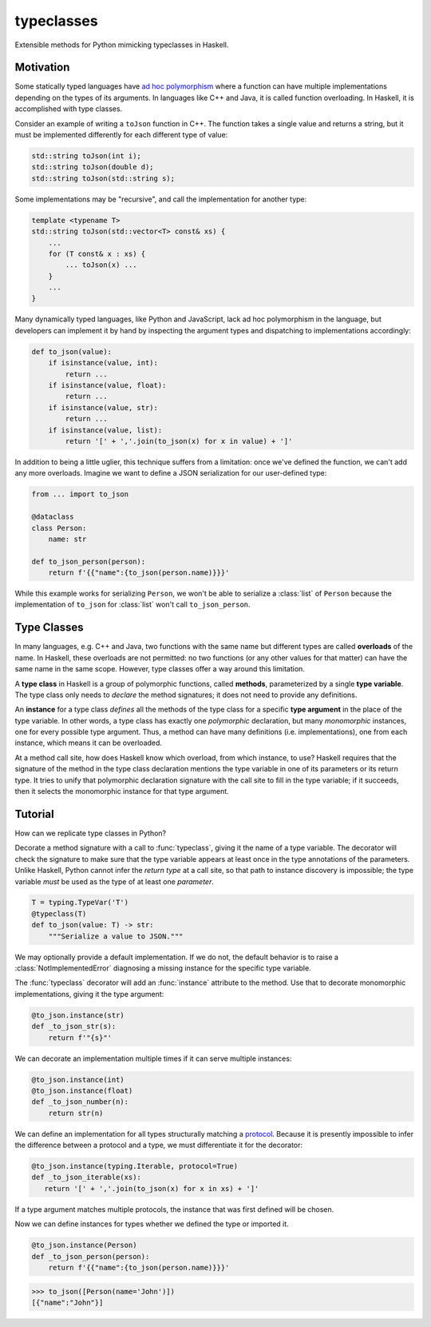 .. start-include

===========
typeclasses
===========

Extensible methods for Python mimicking typeclasses in Haskell.

.. image:: https://travis-ci.org/thejohnfreeman/python-typeclasses.svg?branch=master
   :target: https://travis-ci.org/thejohnfreeman/python-typeclasses
   :alt: Build status

.. image:: https://readthedocs.org/projects/python-typeclasses/badge/?version=latest
   :target: https://python-typeclasses.readthedocs.io/
   :alt: Documentation status

.. image:: https://img.shields.io/pypi/v/typeclasses.svg
   :target: https://pypi.org/project/typeclasses/
   :alt: Latest PyPI version

.. image:: https://img.shields.io/pypi/pyversions/typeclasses.svg
   :target: https://pypi.org/project/typeclasses/
   :alt: Python versions supported


Motivation
==========

Some statically typed languages have `ad hoc polymorphism`_ where a function
can have multiple implementations depending on the types of its arguments. In
languages like C++ and Java, it is called function overloading. In Haskell, it
is accomplished with type classes.

.. _`ad hoc polymorphism`: https://en.wikipedia.org/wiki/Ad_hoc_polymorphism

Consider an example of writing a ``toJson`` function in C++. The function
takes a single value and returns a string, but it must be implemented
differently for each different type of value:

.. code-block:: cpp

   std::string toJson(int i);
   std::string toJson(double d);
   std::string toJson(std::string s);

Some implementations may be "recursive", and call the implementation for
another type:

.. code-block:: cpp

   template <typename T>
   std::string toJson(std::vector<T> const& xs) {
       ...
       for (T const& x : xs) {
           ... toJson(x) ...
       }
       ...
   }

Many dynamically typed languages, like Python and JavaScript, lack ad hoc
polymorphism in the language, but developers can implement it by hand by
inspecting the argument types and dispatching to implementations accordingly:

.. code-block:: python

   def to_json(value):
       if isinstance(value, int):
           return ...
       if isinstance(value, float):
           return ...
       if isinstance(value, str):
           return ...
       if isinstance(value, list):
           return '[' + ','.join(to_json(x) for x in value) + ']'

In addition to being a little uglier, this technique suffers from
a limitation: once we've defined the function, we can't add any more
overloads. Imagine we want to define a JSON serialization for our
user-defined type:

.. code-block:: python

   from ... import to_json

   @dataclass
   class Person:
       name: str

   def to_json_person(person):
       return f'{{"name":{to_json(person.name)}}}'


While this example works for serializing ``Person``, we won't be able to
serialize a :class:`list` of ``Person`` because the implementation of
``to_json`` for :class:`list` won't call ``to_json_person``.


Type Classes
============

In many languages, e.g. C++ and Java, two functions with the same name but
different types are called **overloads** of the name.
In Haskell, these overloads are not permitted: no two functions (or any other
values for that matter) can have the same name in the same scope.
However, type classes offer a way around this limitation.

A **type class** in Haskell is a group of polymorphic functions, called
**methods**, parameterized by a single **type variable**.
The type class only needs to *declare* the method signatures;
it does not need to provide any definitions.

An **instance** for a type class *defines* all the methods of the type class
for a specific **type argument** in the place of the type variable.
In other words, a type class has exactly one *polymorphic* declaration, but
many *monomorphic* instances, one for every possible type argument.
Thus, a method can have many definitions (i.e. implementations), one from each
instance, which means it can be overloaded.

At a method call site, how does Haskell know which overload, from which
instance, to use?
Haskell requires that the signature of the method in the type class
declaration mentions the type variable in one of its parameters or its return
type.
It tries to unify that polymorphic declaration signature with the call site to
fill in the type variable; if it succeeds, then it selects the monomorphic
instance for that type argument.


Tutorial
=========

How can we replicate type classes in Python?

Decorate a method signature with a call to :func:`typeclass`, giving it the
name of a type variable. The decorator will check the signature to make sure
that the type variable appears at least once in the type annotations of the
parameters. Unlike Haskell, Python cannot infer the *return type* at a call
site, so that path to instance discovery is impossible; the type variable
*must* be used as the type of at least one *parameter*.

.. code-block:: python

   T = typing.TypeVar('T')
   @typeclass(T)
   def to_json(value: T) -> str:
       """Serialize a value to JSON."""

We may optionally provide a default implementation. If we do not, the
default behavior is to raise a :class:`NotImplementedError` diagnosing
a missing instance for the specific type variable.

The :func:`typeclass` decorator will add an :func:`instance` attribute to the
method. Use that to decorate monomorphic implementations, giving it the type
argument:

.. code-block:: python

   @to_json.instance(str)
   def _to_json_str(s):
       return f'"{s}"'

We can decorate an implementation multiple times if it can serve multiple
instances:

.. code-block:: python

   @to_json.instance(int)
   @to_json.instance(float)
   def _to_json_number(n):
       return str(n)

We can define an implementation for all types structurally matching
a protocol_. Because it is presently impossible to infer the difference
between a protocol and a type, we must differentiate it for the decorator:

.. _protocol: https://mypy.readthedocs.io/en/latest/protocols.html

.. code-block:: python

   @to_json.instance(typing.Iterable, protocol=True)
   def _to_json_iterable(xs):
      return '[' + ','.join(to_json(x) for x in xs) + ']'

If a type argument matches multiple protocols, the instance that was first
defined will be chosen.

Now we can define instances for types whether we defined the type or imported
it.

.. code-block:: python

   @to_json.instance(Person)
   def _to_json_person(person):
       return f'{{"name":{to_json(person.name)}}}'

.. code-block:: python

   >>> to_json([Person(name='John')])
   [{"name":"John"}]


.. end-include
